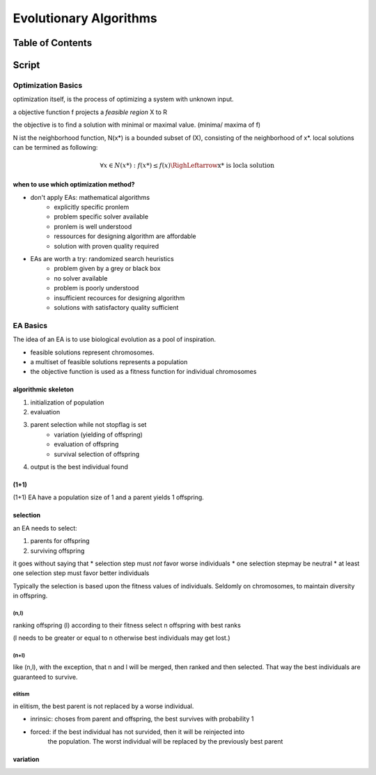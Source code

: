 #######################
Evolutionary Algorithms
#######################

Table of Contents
#################

Script
######

Optimization Basics
===================

optimization itself, is the process of optimizing a system with unknown input.

a objective function f projects a *feasible region* X to R

the objective is to find a solution with minimal or maximal value. (minima/ maxima
of f)

N ist the neighborhood function, N(x*) is a bounded subset of (X), consisting of the
neighborhood of x*.
local solutions can be termined as following:

.. math::

    \forall x \in N(x*) : f(x*) \leq f(x) \RighLeftarrow \text{x* is locla solution}

when to use which optimization method?
--------------------------------------

* don't apply EAs: mathematical algorithms
    + explicitly specific pronlem
    + problem specific solver available
    + pronlem is well understood
    + ressources for designing algorithm are affordable
    + solution with proven quality required
* EAs are worth a try: randomized search heuristics
    + problem given by a grey or black box
    + no solver available
    + problem is poorly understood
    + insufficient recources for designing algorithm
    + solutions with satisfactory quality sufficient

EA Basics
=========

The idea of an EA is to use biological evolution as a pool of inspiration.

* feasible solutions represent chromosomes.
* a multiset of feasible solutions represents a population
* the objective function is used as a fitness function for individual chromosomes

algorithmic skeleton
--------------------

1. initialization of population
2. evaluation
3. parent selection while not stopflag is set
    * variation (yielding of offspring)
    * evaluation of offspring
    * survival selection of offspring
4. output is the best individual found

(1+1)
-----

(1+1) EA have a population size of 1 and a parent yields 1 offspring.

selection
---------

an EA needs to select:

1. parents for offspring
2. surviving offspring

it goes without saying that
* selection step must *not* favor worse individuals
* one selection stepmay be neutral
* at least one selection step must favor better individuals

Typically the selection is based upon the fitness values of individuals.
Seldomly on chromosomes, to maintain diversity in offspring.

(n,l)
^^^^^

ranking offspring (l) according to their fitness
select n offspring with best ranks

(l needs to be greater or equal to n otherwise best individuals may get lost.)

(n+l)
^^^^^

like (n,l), with the exception, that n and l will be merged, then ranked and then 
selected.
That way the best individuals are guaranteed to survive.

elitism
^^^^^^^

in elitism, the best parent is not replaced by a worse individual. 

* inrinsic: choses from parent and offspring, the best survives with probability 1
* forced: if the best individual has not survided, then it will be reinjected into
    the population. The worst individual will be replaced by the previously best
    parent



variation
---------
